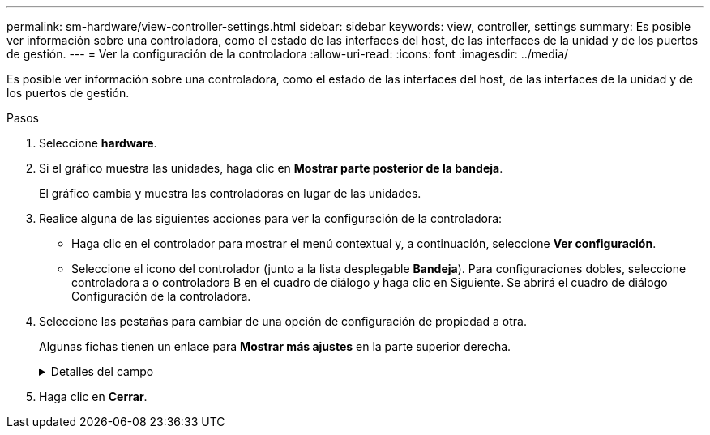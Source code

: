 ---
permalink: sm-hardware/view-controller-settings.html 
sidebar: sidebar 
keywords: view, controller, settings 
summary: Es posible ver información sobre una controladora, como el estado de las interfaces del host, de las interfaces de la unidad y de los puertos de gestión. 
---
= Ver la configuración de la controladora
:allow-uri-read: 
:icons: font
:imagesdir: ../media/


[role="lead"]
Es posible ver información sobre una controladora, como el estado de las interfaces del host, de las interfaces de la unidad y de los puertos de gestión.

.Pasos
. Seleccione *hardware*.
. Si el gráfico muestra las unidades, haga clic en *Mostrar parte posterior de la bandeja*.
+
El gráfico cambia y muestra las controladoras en lugar de las unidades.

. Realice alguna de las siguientes acciones para ver la configuración de la controladora:
+
** Haga clic en el controlador para mostrar el menú contextual y, a continuación, seleccione *Ver configuración*.
** Seleccione el icono del controlador (junto a la lista desplegable *Bandeja*). Para configuraciones dobles, seleccione controladora a o controladora B en el cuadro de diálogo y haga clic en Siguiente. Se abrirá el cuadro de diálogo Configuración de la controladora.


. Seleccione las pestañas para cambiar de una opción de configuración de propiedad a otra.
+
Algunas fichas tienen un enlace para *Mostrar más ajustes* en la parte superior derecha.

+
.Detalles del campo
[%collapsible]
====
|===
| Pestaña | Descripción 


 a| 
Base
 a| 
Muestra el estado de la controladora, el nombre del modelo, el número de pieza de repuesto, la versión de firmware actual y la versión de la memoria estática de acceso aleatorio no volátil (NVSRAM).



 a| 
Almacenamiento en caché
 a| 
Muestra la configuración de caché de la controladora, que incluye la caché de datos, la caché de procesador y el dispositivo de backup de caché. El dispositivo de backup de caché se usa para crear backups de datos en la caché si la controladora se queda sin energía. Los Estados pueden ser Optimal, Failed, Removed, Unknown, Write Protected, O incompatible.



 a| 
Interfaces del host
 a| 
Muestra información de la interfaz del host y el estado del enlace de cada puerto. La interfaz del host es la conexión entre la controladora y el host, como Fibre Channel o iSCSI.


NOTE: La ubicación de la tarjeta de interfaz del host (HIC) puede ser en la placa base o en una ranura (bahía). Si el sistema muestra "Baseboard", significa que los puertos de la HIC están integrados en la controladora. Si el sistema muestra "Slot", significa que los puertos están en la HIC opcional.



 a| 
Interfaces de unidad
 a| 
Muestra la información de la interfaz de la unidad y el estado de enlace de cada puerto. La interfaz de la unidad es la conexión entre la controladora y las unidades, como SAS.



 a| 
Puertos de gestión
 a| 
Muestra detalles de los puertos de gestión, como el nombre de host que se usa para acceder a la controladora y si se habilitó un inicio de sesión remoto. El puerto de gestión conecta la controladora con el cliente de gestión, que es donde se instala un explorador para acceder a System Manager.



 a| 
DNS/NTP
 a| 
Muestra el método de direccionamiento y las direcciones IP del servidor DNS y servidor NTP, si estos servidores se configuraron en System Manager. El sistema de nombres de dominio (DNS) es un sistema de nomenclatura para los dispositivos conectados a Internet o a una red privada. El servidor DNS conserva un directorio de nombres de dominio y los convierte en direcciones de protocolos de Internet (IP).

El protocolo de tiempo de redes (NTP) es un protocolo de redes para la sincronización del reloj entre los sistemas informáticos en las redes de datos.

|===
====
. Haga clic en *Cerrar*.

